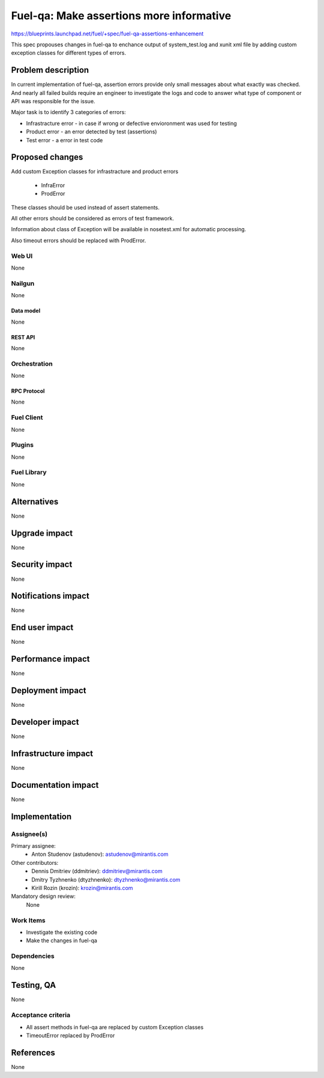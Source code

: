 ..
 This work is licensed under a Creative Commons Attribution 3.0 Unported
 License.

 http://creativecommons.org/licenses/by/3.0/legalcode

=========================================
Fuel-qa: Make assertions more informative
=========================================

https://blueprints.launchpad.net/fuel/+spec/fuel-qa-assertions-enhancement

This spec propouses changes in fuel-qa to enchance output of system_test.log
and xunit xml file by adding custom exception classes for different types of
errors.

--------------------
Problem description
--------------------

In current implementation of fuel-qa, assertion errors provide only small
messages about what exactly was checked. And nearly all failed builds require
an engineer to investigate the logs and code to answer what type of component
or API was responsible for the issue.

Major task is to identify 3 categories of errors:

- Infrastracture error - in case if wrong or defective envioronment was used
  for testing
- Product error - an error detected by test (assertions)
- Test error - a error in test code


----------------
Proposed changes
----------------

Add custom Exception classes for infrastracture and product errors

  * InfraError
  * ProdError

These classes should be used instead of assert statements.

All other errors should be considered as errors of test framework.

Information about class of Exception will be available in nosetest.xml for
automatic processing.

Also timeout errors should be replaced with ProdError.


Web UI
======

None


Nailgun
=======

None

Data model
----------

None


REST API
--------

None


Orchestration
=============

None


RPC Protocol
------------

None


Fuel Client
===========

None


Plugins
=======

None


Fuel Library
============

None


------------
Alternatives
------------

None


--------------
Upgrade impact
--------------

None


---------------
Security impact
---------------

None


--------------------
Notifications impact
--------------------

None


---------------
End user impact
---------------

None


------------------
Performance impact
------------------

None


-----------------
Deployment impact
-----------------

None


----------------
Developer impact
----------------

None


---------------------
Infrastructure impact
---------------------

None


--------------------
Documentation impact
--------------------

None

--------------
Implementation
--------------

Assignee(s)
===========

Primary assignee:
  * Anton Studenov (astudenov): astudenov@mirantis.com

Other contributors:
  * Dennis Dmitriev (ddmitriev): ddmitriev@mirantis.com
  * Dmitry Tyzhnenko (dtyzhnenko): dtyzhnenko@mirantis.com
  * Kirill Rozin (krozin): krozin@mirantis.com

Mandatory design review:
  None


Work Items
==========

- Investigate the existing code
- Make the changes in fuel-qa


Dependencies
============

None


------------
Testing, QA
------------

None


Acceptance criteria
===================

- All assert methods in fuel-qa are replaced by custom Exception classes
- TimeoutError replaced by ProdError

----------
References
----------

None


